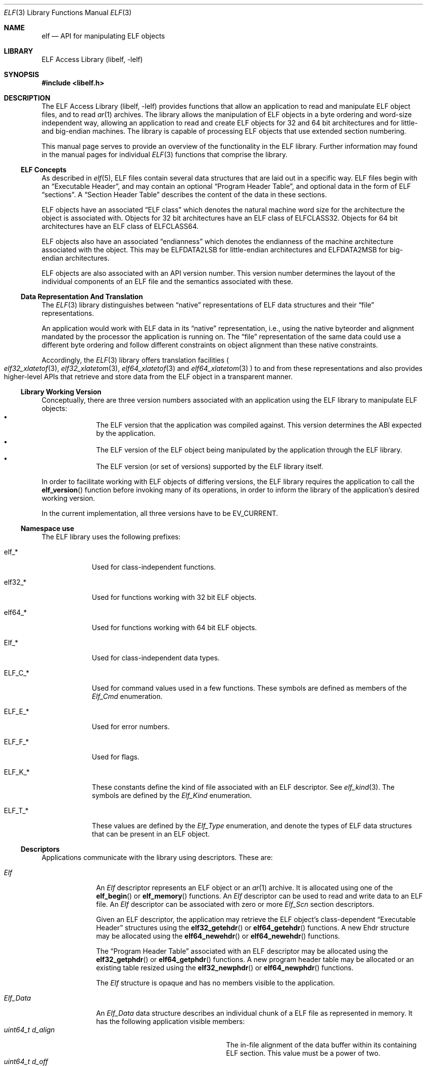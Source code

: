.\" Copyright (c) 2006,2007 Joseph Koshy.  All rights reserved.
.\"
.\" Redistribution and use in source and binary forms, with or without
.\" modification, are permitted provided that the following conditions
.\" are met:
.\" 1. Redistributions of source code must retain the above copyright
.\"    notice, this list of conditions and the following disclaimer.
.\" 2. Redistributions in binary form must reproduce the above copyright
.\"    notice, this list of conditions and the following disclaimer in the
.\"    documentation and/or other materials provided with the distribution.
.\"
.\" This software is provided by Joseph Koshy ``as is'' and
.\" any express or implied warranties, including, but not limited to, the
.\" implied warranties of merchantability and fitness for a particular purpose
.\" are disclaimed.  in no event shall Joseph Koshy be liable
.\" for any direct, indirect, incidental, special, exemplary, or consequential
.\" damages (including, but not limited to, procurement of substitute goods
.\" or services; loss of use, data, or profits; or business interruption)
.\" however caused and on any theory of liability, whether in contract, strict
.\" liability, or tort (including negligence or otherwise) arising in any way
.\" out of the use of this software, even if advised of the possibility of
.\" such damage.
.\"
.\" $FreeBSD: src/lib/libelf/elf.3,v 1.10 2010/08/16 15:18:30 joel Exp $
.\"
.Dd October 21, 2007
.Dt ELF 3
.Os
.Sh NAME
.Nm elf
.Nd API for manipulating ELF objects
.Sh LIBRARY
.Lb libelf
.Sh SYNOPSIS
.In libelf.h
.Sh DESCRIPTION
The
.Lb libelf
provides functions that allow an application to read and manipulate
ELF object files, and to read
.Xr ar 1
archives.
The library allows the manipulation of ELF objects in a byte ordering
and word-size independent way, allowing an application to read and
create ELF objects for 32 and 64 bit architectures and for little-
and big-endian machines.
The library is capable of processing ELF objects that use extended
section numbering.
.Pp
This manual page serves to provide an overview of the functionality in
the ELF library.
Further information may found in the manual pages for individual
.Xr ELF 3
functions that comprise the library.
.Ss ELF Concepts
As described in
.Xr elf 5 ,
ELF files contain several data structures that are laid out in a
specific way.
ELF files begin with an
.Dq Executable Header ,
and may contain an optional
.Dq Program Header Table ,
and optional data in the form of ELF
.Dq sections .
A
.Dq Section Header Table
describes the content of the data in these sections.
.Pp
ELF objects have an associated
.Dq "ELF class"
which denotes the natural machine word size for the architecture
the object is associated with.
Objects for 32 bit architectures have an ELF class of
.Dv ELFCLASS32 .
Objects for 64 bit architectures have an ELF class of
.Dv ELFCLASS64 .
.Pp
ELF objects also have an associated
.Dq endianness
which denotes the endianness of the machine architecture associated
with the object.
This may be
.Dv ELFDATA2LSB
for little-endian architectures and
.Dv ELFDATA2MSB
for big-endian architectures.
.Pp
ELF objects are also associated with an API version number.
This version number determines the layout of the individual components
of an ELF file and the semantics associated with these.
.Ss Data Representation And Translation
The
.Xr ELF 3
library distinguishes between
.Dq native
representations of ELF data structures and their
.Dq file
representations.
.Pp
An application would work with ELF data in its
.Dq native
representation, i.e., using the native byteorder and alignment mandated
by the processor the application is running on.
The
.Dq file
representation of the same data could use a different byte ordering
and follow different constraints on object alignment than these native
constraints.
.Pp
Accordingly, the
.Xr ELF 3
library offers translation facilities
.Po
.Xr elf32_xlatetof 3 ,
.Xr elf32_xlatetom 3 ,
.Xr elf64_xlatetof 3
and
.Xr elf64_xlatetom 3
.Pc
to and from these
representations and also provides higher-level APIs that retrieve and store
data from the ELF object in a transparent manner.
.Ss Library Working Version
Conceptually, there are three version numbers associated with an
application using the ELF library to manipulate ELF objects:
.Bl -bullet -compact -offset indent
.It
The ELF version that the application was compiled against.
This version determines the ABI expected by the application.
.It
The ELF version of the ELF object being manipulated by the
application through the ELF library.
.It
The ELF version (or set of versions) supported by the ELF library itself.
.El
.Pp
In order to facilitate working with ELF objects of differing versions,
the ELF library requires the application to call the
.Fn elf_version
function before invoking many of its operations, in order to inform
the library of the application's desired working version.
.Pp
In the current implementation, all three versions have to be
.Dv EV_CURRENT .
.Ss Namespace use
The ELF library uses the following prefixes:
.Bl -tag -width "ELF_F_*"
.It elf_*
Used for class-independent functions.
.It elf32_*
Used for functions working with 32 bit ELF objects.
.It elf64_*
Used for functions working with 64 bit ELF objects.
.It Elf_*
Used for class-independent data types.
.It ELF_C_*
Used for command values used in a few functions.
These symbols are defined as members of the
.Vt Elf_Cmd
enumeration.
.It ELF_E_*
Used for error numbers.
.It ELF_F_*
Used for flags.
.It ELF_K_*
These constants define the kind of file associated with an ELF
descriptor.
See
.Xr elf_kind 3 .
The symbols are defined by the
.Vt Elf_Kind
enumeration.
.It ELF_T_*
These values are defined by the
.Vt Elf_Type
enumeration, and denote the types of ELF data structures
that can be present in an ELF object.
.El
.Ss Descriptors
Applications communicate with the library using descriptors.
These are:
.Bl -tag -width ".Vt Elf_Data"
.It Vt Elf
An
.Vt Elf
descriptor represents an ELF object or an
.Xr ar 1
archive.
It is allocated using one of the
.Fn elf_begin
or
.Fn elf_memory
functions.
An
.Vt Elf
descriptor can be used to read and write data to an ELF file.
An
.Vt Elf
descriptor can be associated with zero or more
.Vt Elf_Scn
section descriptors.
.Pp
Given an ELF descriptor, the application may retrieve the ELF
object's class-dependent
.Dq "Executable Header"
structures using the
.Fn elf32_getehdr
or
.Fn elf64_getehdr
functions.
A new Ehdr structure may be allocated using the
.Fn elf64_newehdr
or
.Fn elf64_newehdr
functions.
.Pp
The
.Dq "Program Header Table"
associated with an ELF descriptor may be allocated using the
.Fn elf32_getphdr
or
.Fn elf64_getphdr
functions.
A new program header table may be allocated or an existing table
resized using the
.Fn elf32_newphdr
or
.Fn elf64_newphdr
functions.
.Pp
The
.Vt Elf
structure is opaque and has no members visible to the
application.
.\" TODO describe the Elf_Arhdr and Elf_Arsym structures.
.It Vt Elf_Data
An
.Vt Elf_Data
data structure describes an individual chunk of a ELF file as
represented in memory.
It has the following application visible members:
.Bl -tag -width ".Vt unsigned int d_version" -compact
.It Vt "uint64_t d_align"
The in-file alignment of the data buffer within its containing ELF section.
This value must be a power of two.
.It Vt "uint64_t d_off"
The offset with the containing section where this descriptors data
would be placed.
This field will be computed by the library unless the application
requests full control of the ELF object's layout.
.It Vt "uint64_t d_size"
The number of bytes of data in this descriptor.
.It Vt "void *d_buf"
A pointer to data in memory.
.It Vt "Elf_Type d_type"
The ELF type (see below) of the data in this descriptor.
.It Vt "unsigned int d_version"
The operating version for the data in this buffer.
.El
.Pp
.Vt Elf_Data
descriptors are usually associated with
.Vt Elf_Scn
descriptors.
Existing data descriptors associated with an ELF section may be
structures are retrieved using the
.Fn elf_getdata
function.
The
.Fn elf_newdata
function may be used to attach new data descriptors to an ELF section.
.It Vt Elf_Scn
.Vt Elf_Scn
descriptors represent a section in an ELF object.
.Pp
They are retrieved using the
.Fn elf_getscn
function.
An application may iterate through the existing sections of an ELF
object using the
.Fn elf_nextscn
function.
New sections may be allocated using the
.Fn elf_newscn
function.
.Pp
The
.Vt Elf_Scn
descriptor is opaque and contains no application modifiable fields.
.El
.Ss Supported Elf Types
The following ELF datatypes are supported by the library.
.Pp
.Bl -tag -width ".Dv ELF_T_SYMINFO" -compact
.It Dv ELF_T_ADDR
Machine addresses.
.It Dv ELF_T_BYTE
Byte data.
The library will not attempt to translate byte data.
.It Dv ELF_T_CAP
Software and hardware capability records.
.It Dv ELF_T_DYN
Records used in a section of type
.Dv SHT_DYNAMIC .
.It Dv ELF_T_EHDR
ELF executable header.
.It Dv ELF_T_HALF
16-bit unsigned words.
.It Dv ELF_T_LWORD
64 bit unsigned words.
.It Dv ELF_T_MOVE
ELF Move records.
.\".It Dv ELF_T_MOVEP
.\" As yet unsupported.
.It Dv ELF_T_NOTE
ELF Note structures.
.It Dv ELF_T_OFF
File offsets.
.It Dv ELF_T_PHDR
ELF program header table entries.
.It Dv ELF_T_REL
ELF relocation entries.
.It Dv ELF_T_RELA
ELF relocation entries with addends.
.It Dv ELF_T_SHDR
ELF section header entries.
.It Dv ELF_T_SWORD
Signed 32-bit words.
.It Dv ELF_T_SXWORD
Signed 64-bit words.
.It Dv ELF_T_SYMINFO
ELF symbol information.
.It Dv ELF_T_SYM
ELF symbol table entries.
.It Dv ELF_T_VDEF
Symbol version definition records.
.It Dv ELF_T_VNEED
Symbol version requirement records.
.It Dv ELF_T_WORD
Unsigned 32-bit words.
.It Dv ELF_T_XWORD
Unsigned 64-bit words.
.El
.Pp
The symbol
.Dv ELF_T_NUM
denotes the number of Elf types known to the library.
.Pp
The following table shows the mapping between ELF section types
defined in
.Xr elf 5
and the types supported by the library.
.Bl -column ".Dv SHT_PREINIT_ARRAY" ".Dv ELF_T_SYMINFO"
.It Em Section Type Ta Em "Library Type" Ta Em Description
.It Dv SHT_DYNAMIC Ta Dv ELF_T_DYN Ta Xo
.Sq .dynamic
section entries.
.Xc
.It Dv SHT_DYNSYM Ta Dv ELF_T_SYM Ta Symbols for dynamic linking.
.It Dv SHT_FINI_ARRAY Ta Dv ELF_T_ADDR Ta Termination function pointers.
.It Dv SHT_GROUP Ta Dv ELF_T_WORD Ta Section group marker.
.It Dv SHT_HASH Ta Dv ELF_T_HASH Ta Symbol hashes.
.It Dv SHT_INIT_ARRAY Ta Dv ELF_T_ADDR Ta Initialization function pointers.
.It Dv SHT_NOBITS Ta Dv ELF_T_BYTE Ta Xo
Empty sections.
See
.Xr elf 5 .
.Xc
.It Dv SHT_NOTE Ta Dv ELF_T_NOTE Ta ELF note records.
.It Dv SHT_PREINIT_ARRAY Ta Dv ELF_T_ADDR Ta Pre-initialization function pointers.
.It Dv SHT_PROGBITS Ta Dv ELF_T_BYTE Ta Machine code.
.It Dv SHT_REL Ta Dv ELF_T_REL Ta ELF relocation records.
.It Dv SHT_RELA Ta Dv ELF_T_RELA Ta Relocation records with addends.
.It Dv SHT_STRTAB Ta Dv ELF_T_BYTE Ta String tables.
.It Dv SHT_SYMTAB Ta Dv ELF_T_SYM Ta Symbol tables.
.It Dv SHT_SYMTAB_SHNDX Ta Dv ELF_T_WORD Ta Used with extended section numbering.
.It Dv SHT_GNU_verdef Ta Dv ELF_T_VDEF Ta Symbol version definitions.
.It Dv SHT_GNU_verneed Ta Dv ELF_T_VNEED Ta Symbol versioning requirements.
.It Dv SHT_GNU_versym Ta Dv ELF_T_HALF Ta Version symbols.
.It Dv SHT_SUNW_move Ta Dv ELF_T_MOVE Ta ELF move records.
.It Dv SHT_SUNW_syminfo Ta Dv ELF_T_SYMINFO Ta Additional symbol flags.
.El
.Ss Functional Grouping
This section contains a brief overview of the available functionality
in the ELF library.
Each function listed here is described further in its own manual page.
.Bl -tag -width indent
.It "Archive Access"
.Bl -tag -compact
.It Fn elf_getarsym
Retrieve the archive symbol table.
.It Fn elf_getarhdr
Retrieve the archive header for an object.
.It Fn elf_getbase
Retrieve the offset of a member inside an archive.
.It Fn elf_next
Iterate through an
.Xr ar 1
archive.
.It Fn elf_rand
Random access inside an
.Xr ar 1
archive.
.El
.It "Data Structures"
.Bl -tag -compact
.It Fn elf_getdata
Retrieve translated data for an ELF section.
.It Fn elf_getscn
Retrieve the section descriptor for a named section.
.It Fn elf_ndxscn
Retrieve the index for a section.
.It Fn elf_newdata
Add a new
.Vt Elf_Data
descriptor to an ELF section.
.It Fn elf_newscn
Add a new section descriptor to an ELF descriptor.
.It Fn elf_nextscn
Iterate through the sections in an ELF object.
.It Fn elf_rawdata
Retrieve untranslated data for an ELF sectino.
.It Fn elf_rawfile
Return a pointer to the untranslated file contents for an ELF object.
.It Fn elf32_getehdr , Fn elf64_getehdr
Retrieve the Executable Header in an ELF object.
.It Fn elf32_getphdr , Fn elf64_getphdr
Retrieve the Program Header Table in an ELF object.
.It Fn elf32_getshdr , Fn elf64_getshdr
Retrieve the ELF section header associated with an
.Vt Elf_Scn
descriptor.
.It Fn elf32_newehdr , Fn elf64_newehdr
Allocate an Executable Header in an ELF object.
.It Fn elf32_newphdr , Fn elf64_newphdr
Allocate or resize the Program Header Table in an ELF object.
.El
.It "Data Translation"
.Bl -tag -compact
.It Fn elf32_xlatetof , Fn elf64_xlatetof
Translate an ELF data structure from its native representation to its
file representation.
.It Fn elf32_xlatetom , Fn elf64_xlatetom
Translate an ELF data structure from its file representation to a
native representation.
.El
.It "Error Reporting"
.Bl -tag -compact
.It Fn elf_errno
Retrieve the current error.
.It Fn elf_errmsg
Retrieve a human readable description of the current error.
.El
.It "Initialization"
.Bl -tag -compact
.It Fn elf_begin
Opens an
.Xr ar 1
archive or ELF object given a file descriptor.
.It Fn elf_end
Close an ELF descriptor and release all its resources.
.It Fn elf_memory
Opens an
.Xr ar 1
archive or ELF object present in a memory area.
.It Fn elf_version
Sets the operating version.
.El
.It "IO Control"
.Bl -tag -width ".Fn elf_setshstrndx" -compact
.It Fn elf_cntl
Manage the association between and ELF descriptor and its underlying file.
.It Fn elf_flagdata
Mark an
.Vt Elf_Data
descriptor as dirty.
.It Fn elf_flagehdr
Mark the ELF Executable Header in an ELF descriptor as dirty.
.It Fn elf_flagphdr
Mark the ELF Program Header Table in an ELF descriptor as dirty.
.It Fn elf_flagscn
Mark an
.Vt Elf_Scn
descriptor as dirty.
.It Fn elf_flagshdr
Mark an ELF Section Header as dirty.
.It Fn elf_setshstrndx
Set the index of the section name string table for the ELF object.
.It Fn elf_update
Recompute ELF object layout and optionally write the modified object
back to the underlying file.
.El
.It "Queries"
.Bl -tag -width ".Fn elf_getshstrndx" -compact
.It Fn elf32_checksum , Fn elf64_checkum
Compute checksum of an ELF object.
.It Fn elf_getident
Retrieve the identification bytes for an ELF object.
.It Fn elf_getshnum
Retrieve the number of sections in an ELF object.
.It Fn elf_getshstrndx
Retrieve the section index of the section name string table in
an ELF object.
.It Fn elf_hash
Compute the ELF hash value of a string.
.It Fn elf_kind
Query the kind of object associated with an ELF descriptor.
.It Fn elf32_fsize , Fn elf64_fsize
Return the size of the file representation of an ELF type.
.El
.El
.Ss Controlling ELF Object Layout
In the usual mode of operation, library will compute section
offsets and alignments based on the contents of an ELF descriptor's
sections without need for further intervention by the
application.
.Pp
However, if the application wishes to take complete charge of the
layout of the ELF file, it may set the
.Dv ELF_F_LAYOUT
flag on an ELF descriptor using
.Xr elf_flagelf 3 ,
following which the library will use the data offsets and alignments
specified by the application when laying out the file.
Application control of file layout is described further in the 
.Xr elf_update 3
manual page.
.Pp
Gaps in between sections will be filled with the fill character
set by function
.Fn elf_fill .
.Ss Error Handling
In case an error is encountered, these library functions set an
internal error number and signal the presence of the error by
returning an special return value.
The application can check the
current error number by calling
.Xr elf_errno 3 .
A human readable description of the recorded error is available by
calling
.Xr elf_errmsg 3 .
.Ss Memory Management Rules
The library keeps track of all
.Vt Elf_Scn
and
.Vt Elf_Data
descriptors associated with an ELF descriptor and recovers them
when the descriptor is closed using
.Xr elf_end 3 .
Thus the application must not call
.Xr free 3
on data structures allocated by the ELF library.
.Pp
Conversely the library will not
free data that it has not allocated.
As an example, an application may call
.Xr elf_newdata 3
to allocate a new
.Vt Elf_Data
descriptor and can set the
.Va d_off
member of the descriptor to point to a region of memory allocated
using
.Xr malloc 3 .
It is the applications responsibility to free this area, though the
library will reclaim the space used by the
.Vt Elf_Data
descriptor itself.
.Sh SEE ALSO
.Xr gelf 3 ,
.Xr elf 5
.Sh HISTORY
The original ELF(3) API was developed for Unix System V.
The current implementation of the ELF(3) API appeared in
.Fx 7.0 .
.Sh AUTHORS
The ELF library was written by
.An "Joseph Koshy"
.Aq jkoshy@FreeBSD.org .
